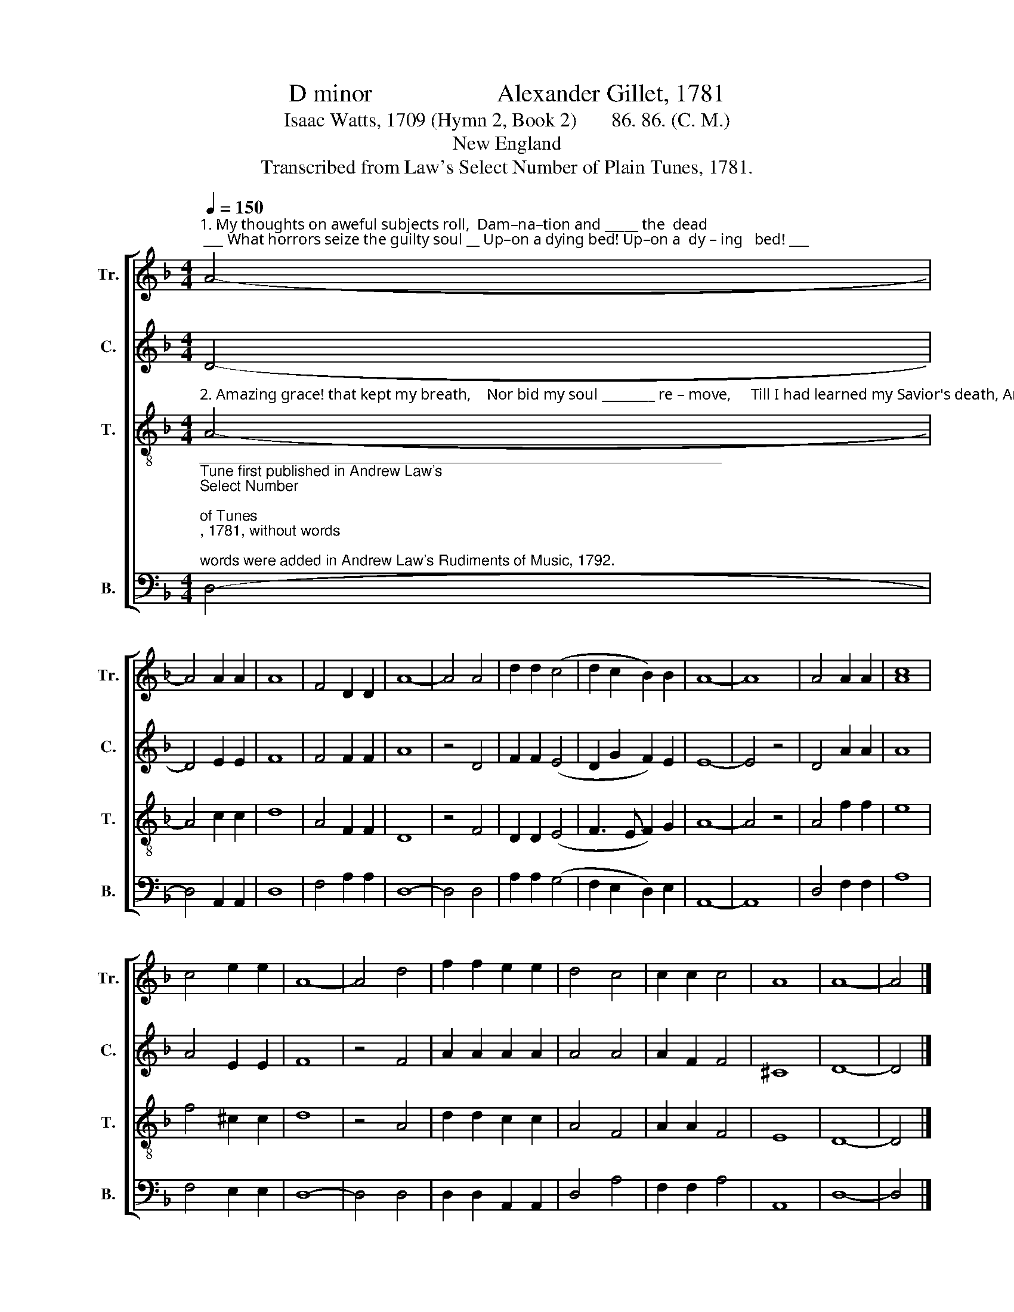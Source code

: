 X:1
T:D minor                    Alexander Gillet, 1781
T:Isaac Watts, 1709 (Hymn 2, Book 2)       86. 86. (C. M.)
T:New England
T:Transcribed from Law's Select Number of Plain Tunes, 1781.
%%score [ 1 2 3 4 ]
L:1/8
Q:1/4=150
M:4/4
K:F
V:1 treble nm="Tr." snm="Tr."
V:2 treble nm="C." snm="C."
V:3 treble-8 nm="T." snm="T."
V:4 bass nm="B." snm="B."
V:1
"^1. My thoughts on aweful subjects roll,  Dam–na–tion and _____ the  dead; ___ What horrors seize the guilty soul __ Up–on a dying bed! Up–on a  dy – ing   bed! ___" A4- | %1
 A4 A2 A2 | A8 | F4 D2 D2 | A8- | A4 A4 | d2 d2 (c4 | d2 c2 B2) B2 | A8- | A8 | A4 A2 A2 | [Ac]8 | %12
 c4 e2 e2 | A8- | A4 d4 | f2 f2 e2 e2 | d4 c4 | c2 c2 c4 | A8 | A8- | A4 |] %21
V:2
 D4- | D4 E2 E2 | F8 | F4 F2 F2 | A8 | z4 D4 | F2 F2 (E4 | D2 G2 F2) E2 | E8- | E4 z4 | D4 A2 A2 | %11
 A8 | A4 E2 E2 | F8 | z4 F4 | A2 A2 A2 A2 | A4 A4 | A2 F2 F4 | ^C8 | D8- | D4 |] %21
V:3
"^2. Amazing grace! that kept my breath,    Nor bid my soul ________ re – move,     Till I had learned my Savior's death, And well ensured his love! And well ensured his love!" A4- | %1
 A4 c2 c2 | d8 | A4 F2 F2 | D8 | z4 F4 | D2 D2 (E4 | F3 E F2) G2 | A8- | A4 z4 | A4 f2 f2 | e8 | %12
 f4 ^c2 c2 | d8 | z4 A4 | d2 d2 c2 c2 | A4 F4 | A2 A2 F4 | E8 | D8- | D4 |] %21
V:4
"^_______________________________________________________________\nTune first published in Andrew Law's \nSelect Number\n \nof Tunes\n, 1781, without words;\nwords were added in Andrew Law's Rudiments of Music, 1792." D,4- | %1
 D,4 A,,2 A,,2 | D,8 | F,4 A,2 A,2 | D,8- | D,4 D,4 | A,2 A,2 (G,4 | F,2 E,2 D,2) E,2 | A,,8- | %9
 A,,8 | D,4 F,2 F,2 | A,8 | F,4 E,2 E,2 | D,8- | D,4 D,4 | D,2 D,2 A,,2 A,,2 | D,4 A,4 | %17
 F,2 F,2 A,4 | A,,8 | D,8- | D,4 |] %21


